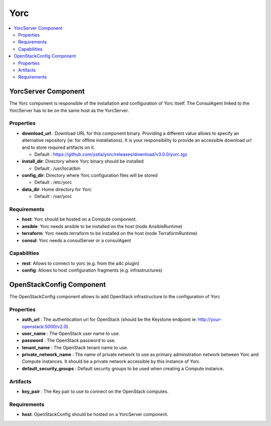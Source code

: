 .. _yorc_section:

****
Yorc
****

.. contents::
    :local:
    :depth: 3


YorcServer Component
--------------------

The Yorc component is responsible of the installation and configuration of Yorc itself. The ConsulAgent linked to the YorcServer has to be on the same host as the YorcServer.

Properties
^^^^^^^^^^

- **download_url** : Download URL for this component binary. Providing a different value allows to specify an alternative repository (ie: for offline installations).
  It is your responsibility to provide an accessible download url and to store required artifacts on it.

  - Default : https://github.com/ystia/yorc/releases/download/v3.0.0/yorc.tgz

- **install_dir**: Directory where Yorc binary should be installed

  - Default : /usr/local/bin

- **config_dir**: Directory where Yorc configuration files will be stored

  - Default : /etc/yorc

- **data_dir**: Home directory for Yorc

  - Default : /var/yorc

Requirements
^^^^^^^^^^^^

- **host**: Yorc should be hosted on a Compute component.

- **ansible**: Yorc needs ansible to be installed on the host (node AnsibleRuntime)

- **terraform**: Yorc needs terraform to be installed on the host (node TerraformRuntime)

- **consul**: Yorc needs a consulServer or a consulAgent

Capabilities
^^^^^^^^^^^^

- **rest**: Allows to connect to yorc (e.g. from the a4c plugin)

- **config**: Allows to host configuration fragments (e.g. infrastructures)

OpenStackConfig Component
-------------------------

The OpenStackConfig component allows to add OpenStack infrastructure to the configuration of Yorc

Properties
^^^^^^^^^^

- **auth_url** : The authentication url for OpenStack (should be the Keystone endpoint ie: http://your-openstack:5000/v2.0).

- **user_name** : The OpenStack user name to use.

- **password** : The OpenStack password to use.

- **tenant_name** : The OpenStack tenant name to use.

- **private_network_name** : The name of private network to use as primary adminstration network between Yorc and Compute instances. It should be a private network accessible by this instance of Yorc.

- **default_security_groups** : Default security groups to be used when creating a Compute instance.


Artifacts
^^^^^^^^^

- **key_pair** : The Key pair to use to connect on the OpenStack computes.

Requirements
^^^^^^^^^^^^

- **host**: OpenStackConfig should be hosted on a YorcServer component.

